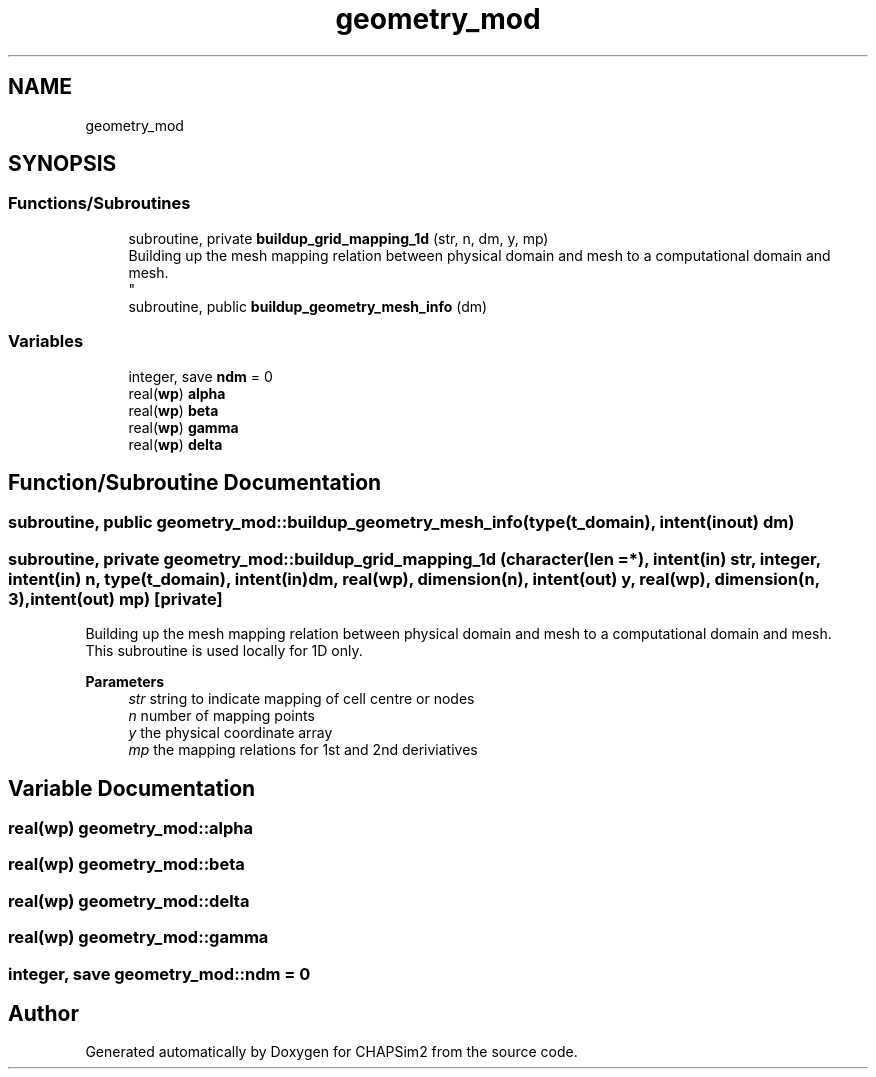 .TH "geometry_mod" 3 "Thu Jan 26 2023" "CHAPSim2" \" -*- nroff -*-
.ad l
.nh
.SH NAME
geometry_mod
.SH SYNOPSIS
.br
.PP
.SS "Functions/Subroutines"

.in +1c
.ti -1c
.RI "subroutine, private \fBbuildup_grid_mapping_1d\fP (str, n, dm, y, mp)"
.br
.RI "Building up the mesh mapping relation between physical domain and mesh to a computational domain and mesh\&. 
.br
 "
.ti -1c
.RI "subroutine, public \fBbuildup_geometry_mesh_info\fP (dm)"
.br
.in -1c
.SS "Variables"

.in +1c
.ti -1c
.RI "integer, save \fBndm\fP = 0"
.br
.ti -1c
.RI "real(\fBwp\fP) \fBalpha\fP"
.br
.ti -1c
.RI "real(\fBwp\fP) \fBbeta\fP"
.br
.ti -1c
.RI "real(\fBwp\fP) \fBgamma\fP"
.br
.ti -1c
.RI "real(\fBwp\fP) \fBdelta\fP"
.br
.in -1c
.SH "Function/Subroutine Documentation"
.PP 
.SS "subroutine, public geometry_mod::buildup_geometry_mesh_info (type(\fBt_domain\fP), intent(inout) dm)"

.SS "subroutine, private geometry_mod::buildup_grid_mapping_1d (character(len = *), intent(in) str, integer, intent(in) n, type(\fBt_domain\fP), intent(in) dm, real(\fBwp\fP), dimension(n), intent(out) y, real(\fBwp\fP), dimension(n, 3), intent(out) mp)\fC [private]\fP"

.PP
Building up the mesh mapping relation between physical domain and mesh to a computational domain and mesh\&. 
.br
 This subroutine is used locally for 1D only\&. 
.PP
\fBParameters\fP
.RS 4
\fIstr\fP string to indicate mapping of cell centre or nodes 
.br
\fIn\fP number of mapping points 
.br
\fIy\fP the physical coordinate array 
.br
\fImp\fP the mapping relations for 1st and 2nd deriviatives 
.RE
.PP

.SH "Variable Documentation"
.PP 
.SS "real(\fBwp\fP) geometry_mod::alpha"

.SS "real(\fBwp\fP) geometry_mod::beta"

.SS "real(\fBwp\fP) geometry_mod::delta"

.SS "real(\fBwp\fP) geometry_mod::gamma"

.SS "integer, save geometry_mod::ndm = 0"

.SH "Author"
.PP 
Generated automatically by Doxygen for CHAPSim2 from the source code\&.
